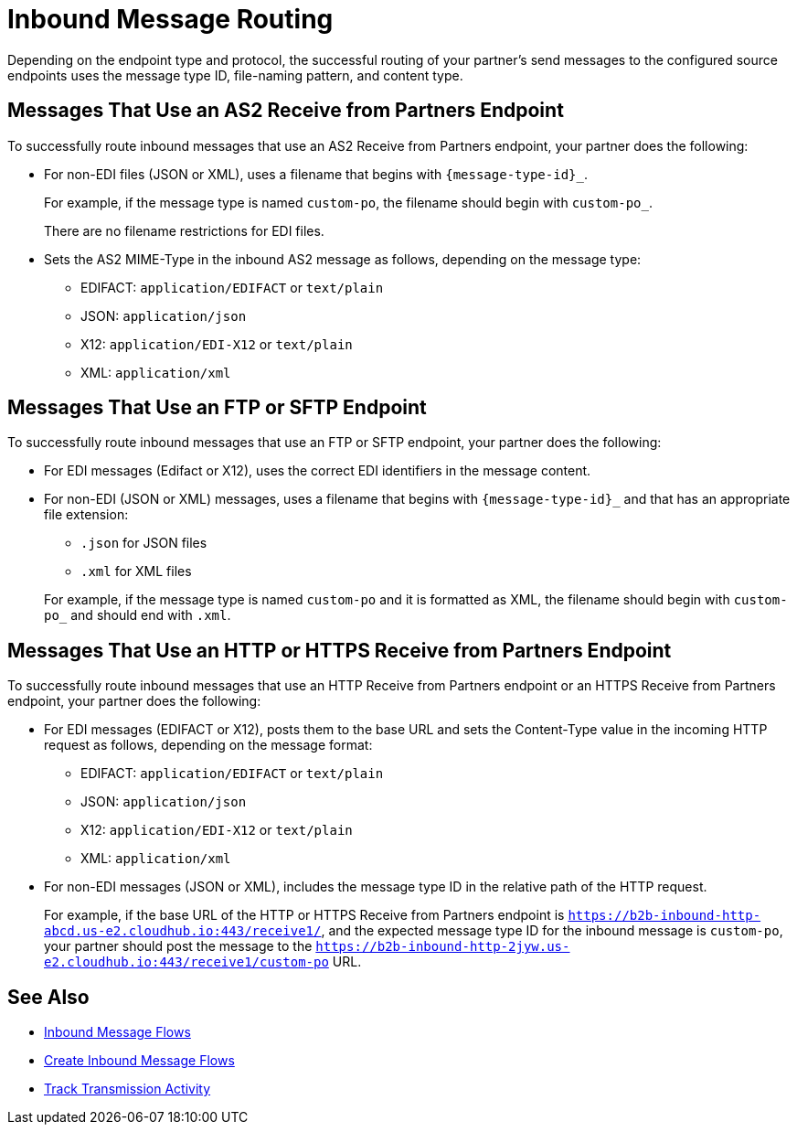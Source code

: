 = Inbound Message Routing

Depending on the endpoint type and protocol, the successful routing of your partner's send messages to the configured source endpoints uses the message type ID, file-naming pattern, and content type.

== Messages That Use an AS2 Receive from Partners Endpoint

To successfully route inbound messages that use an AS2 Receive from Partners endpoint, your partner does the following:

* For non-EDI files (JSON or XML), uses a filename that begins with `{message-type-id}_`.
+
For example, if the message type is named `custom-po`, the filename should begin with `custom-po_`.
+
There are no filename restrictions for EDI files.
* Sets the AS2 MIME-Type in the inbound AS2 message as follows, depending on the message type:

** EDIFACT: `application/EDIFACT` or `text/plain`
** JSON: `application/json`
** X12: `application/EDI-X12` or `text/plain`
** XML: `application/xml`

== Messages That Use an FTP or SFTP Endpoint

To successfully route inbound messages that use an FTP or SFTP endpoint, your partner does the following:

* For EDI messages (Edifact or X12), uses the correct EDI identifiers in the message content.
* For non-EDI (JSON or XML) messages, uses a filename that begins with `{message-type-id}_` and that has an appropriate file extension:
+
** `.json` for JSON files
** `.xml` for XML files


+
For example, if the message type is named `custom-po` and it is formatted as XML, the filename should begin with `custom-po_` and should end with `.xml`.

== Messages That Use an HTTP or HTTPS Receive from Partners Endpoint

To successfully route inbound messages that use an HTTP Receive from Partners endpoint or an HTTPS Receive from Partners endpoint, your partner does the following:

* For EDI messages (EDIFACT or X12), posts them to the base URL and sets the Content-Type value in the incoming HTTP request as follows, depending on the message format:

** EDIFACT: `application/EDIFACT` or `text/plain`
** JSON: `application/json`
** X12: `application/EDI-X12` or `text/plain`
** XML: `application/xml`


* For non-EDI messages (JSON or XML), includes the message type ID in the relative path of the HTTP request.
+
For example, if the base URL of the HTTP or HTTPS Receive from Partners endpoint is `https://b2b-inbound-http-abcd.us-e2.cloudhub.io:443/receive1/`, and the expected message type ID for the inbound message is `custom-po`, your partner should post the message to the `https://b2b-inbound-http-2jyw.us-e2.cloudhub.io:443/receive1/custom-po` URL.

== See Also

* xref:inbound-message-flows.adoc[Inbound Message Flows]
* xref:create-inbound-message-flow.adoc[Create Inbound Message Flows]
* xref:activity-tracking.adoc[Track Transmission Activity]
